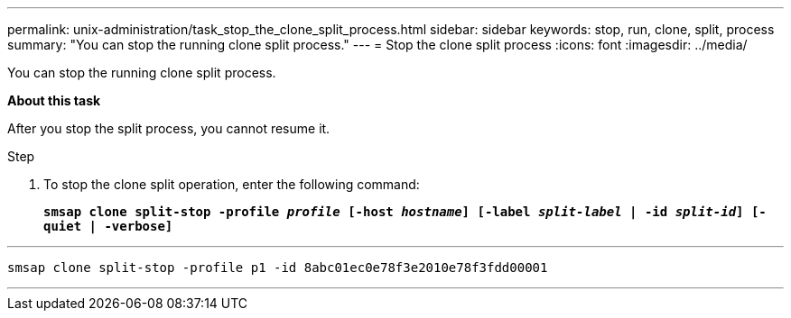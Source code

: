---
permalink: unix-administration/task_stop_the_clone_split_process.html
sidebar: sidebar
keywords: stop, run, clone, split, process
summary: "You can stop the running clone split process."
---
= Stop the clone split process
:icons: font
:imagesdir: ../media/

[.lead]
You can stop the running clone split process.

*About this task*

After you stop the split process, you cannot resume it.

.Step

. To stop the clone split operation, enter the following command:
+
`*smsap clone split-stop -profile _profile_ [-host _hostname_] [-label _split-label_ | -id _split-id_] [-quiet | -verbose]*`

---
----
smsap clone split-stop -profile p1 -id 8abc01ec0e78f3e2010e78f3fdd00001
----
---

